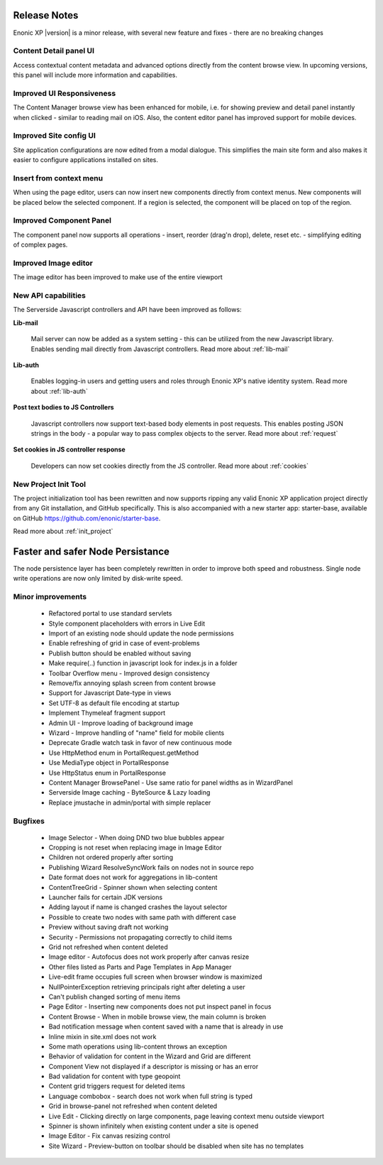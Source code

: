 Release Notes
=============

Enonic XP |version| is a minor release, with several new feature and fixes - there are no breaking changes


Content Detail panel UI
-----------------------

Access contextual content metadata and advanced options directly from the content browse view.
In upcoming versions, this panel will include more information and capabilities.

.. image:: images/detail-panel.png
  :alt: Detail panel can be seen to the right

Improved UI Responsiveness
--------------------------

The Content Manager browse view has been enhanced for mobile, i.e. for showing preview and detail panel instantly when clicked - similar to
reading mail on iOS. Also, the content editor panel has improved support for mobile devices.

.. image:: images/mobile.jpg
  :alt: Browse view, Preview and Detail view

Improved Site config UI
-----------------------

Site application configurations are now edited from a modal dialogue. This simplifies the main site form and also makes it easier to
configure applications installed on sites.

.. image:: images/site-config.png


Insert from context menu
------------------------

When using the page editor, users can now insert new components directly from context menus. New components will be placed below the
selected component. If a region is selected, the component will be placed on top of the region.

.. image:: images/insert-context-menu.png


Improved Component Panel
------------------------

The component panel now supports all operations - insert, reorder (drag'n drop), delete, reset etc. - simplifying editing of complex pages.

.. image:: images/component-panel.png


Improved Image editor
---------------------

The image editor has been improved to make use of the entire viewport

.. image:: images/image-editor.png


New API capabilities
--------------------

The Serverside Javascript controllers and API have been improved as follows:

**Lib-mail**

  Mail server can now be added as a system setting - this can be utilized from the new Javascript library.
  Enables sending mail directly from Javascript controllers. Read more about :ref:`lib-mail`

**Lib-auth**

  Enables logging-in users and getting users and roles through Enonic XP's native identity system. Read more about :ref:`lib-auth`

**Post text bodies to JS Controllers**

  Javascript controllers now support text-based body elements in post requests. This enables posting JSON strings in the body - a popular
  way to pass complex objects to the server. Read more about :ref:`request`

**Set cookies in JS controller response**

  Developers can now set cookies directly from the JS controller. Read more about :ref:`cookies`


New Project Init Tool
---------------------

The project initialization tool has been rewritten and now supports ripping any valid Enonic XP application project directly from any Git
installation, and GitHub specifically. This is also accompanied with a new starter app: starter-base, available on GitHub https://github.com/enonic/starter-base.

Read more about :ref:`init_project`

Faster and safer Node Persistance
==================================

The node persistence layer has been completely rewritten in order to improve both speed and robustness. Single node write operations are now
only limited by disk-write speed.

Minor improvements
------------------
  * Refactored portal to use standard servlets
  * Style component placeholders with errors in Live Edit
  * Import of an existing node should update the node permissions
  * Enable refreshing of grid in case of event-problems
  * Publish button should be enabled without saving
  * Make require(..) function in javascript look for index.js in a folder
  * Toolbar Overflow menu - Improved design consistency
  * Remove/fix annoying splash screen from content browse
  * Support for Javascript Date-type in views
  * Set UTF-8 as default file encoding at startup
  * Implement Thymeleaf fragment support
  * Admin UI - Improve loading of background image
  * Wizard - Improve handling of "name" field for mobile clients
  * Deprecate Gradle watch task in favor of new continuous mode
  * Use HttpMethod enum in PortalRequest.getMethod
  * Use MediaType object in PortalResponse
  * Use HttpStatus enum in PortalResponse
  * Content Manager BrowsePanel - Use same ratio for panel widths as in WizardPanel
  * Serverside Image caching - ByteSource & Lazy loading
  * Replace jmustache in admin/portal with simple replacer

Bugfixes
--------
  * Image Selector - When doing DND two blue bubbles appear
  * Cropping is not reset when replacing image in Image Editor
  * Children not ordered properly after sorting
  * Publishing Wizard ResolveSyncWork fails on nodes not in source repo
  * Date format does not work for aggregations in lib-content
  * ContentTreeGrid - Spinner shown when selecting content
  * Launcher fails for certain JDK versions
  * Adding layout if name is changed crashes the layout selector
  * Possible to create two nodes with same path with different case
  * Preview without saving draft not working
  * Security - Permissions not propagating correctly to child items
  * Grid not refreshed when content deleted
  * Image editor - Autofocus does not work properly after canvas resize
  * Other files listed as Parts and Page Templates in App Manager
  * Live-edit frame occupies full screen when browser window is maximized
  * NullPointerException retrieving principals right after deleting a user
  * Can't publish changed sorting of menu items
  * Page Editor - Inserting new components does not put inspect panel in focus
  * Content Browse - When in mobile browse view, the main column is broken
  * Bad notification message when content saved with a name that is already in use
  * Inline mixin in site.xml does not work
  * Some math operations using lib-content throws an exception
  * Behavior of validation for content in the Wizard and Grid are different
  * Component View not displayed if a descriptor is missing or has an error
  * Bad validation for content with type geopoint
  * Content grid triggers request for deleted items
  * Language combobox - search does not work when full string is typed
  * Grid in browse-panel not refreshed when content deleted
  * Live Edit - Clicking directly on large components, page leaving context menu outside viewport
  * Spinner is shown infinitely when existing content under a site is opened
  * Image Editor - Fix canvas resizing control
  * Site Wizard - Preview-button on toolbar should be disabled when site has no templates
